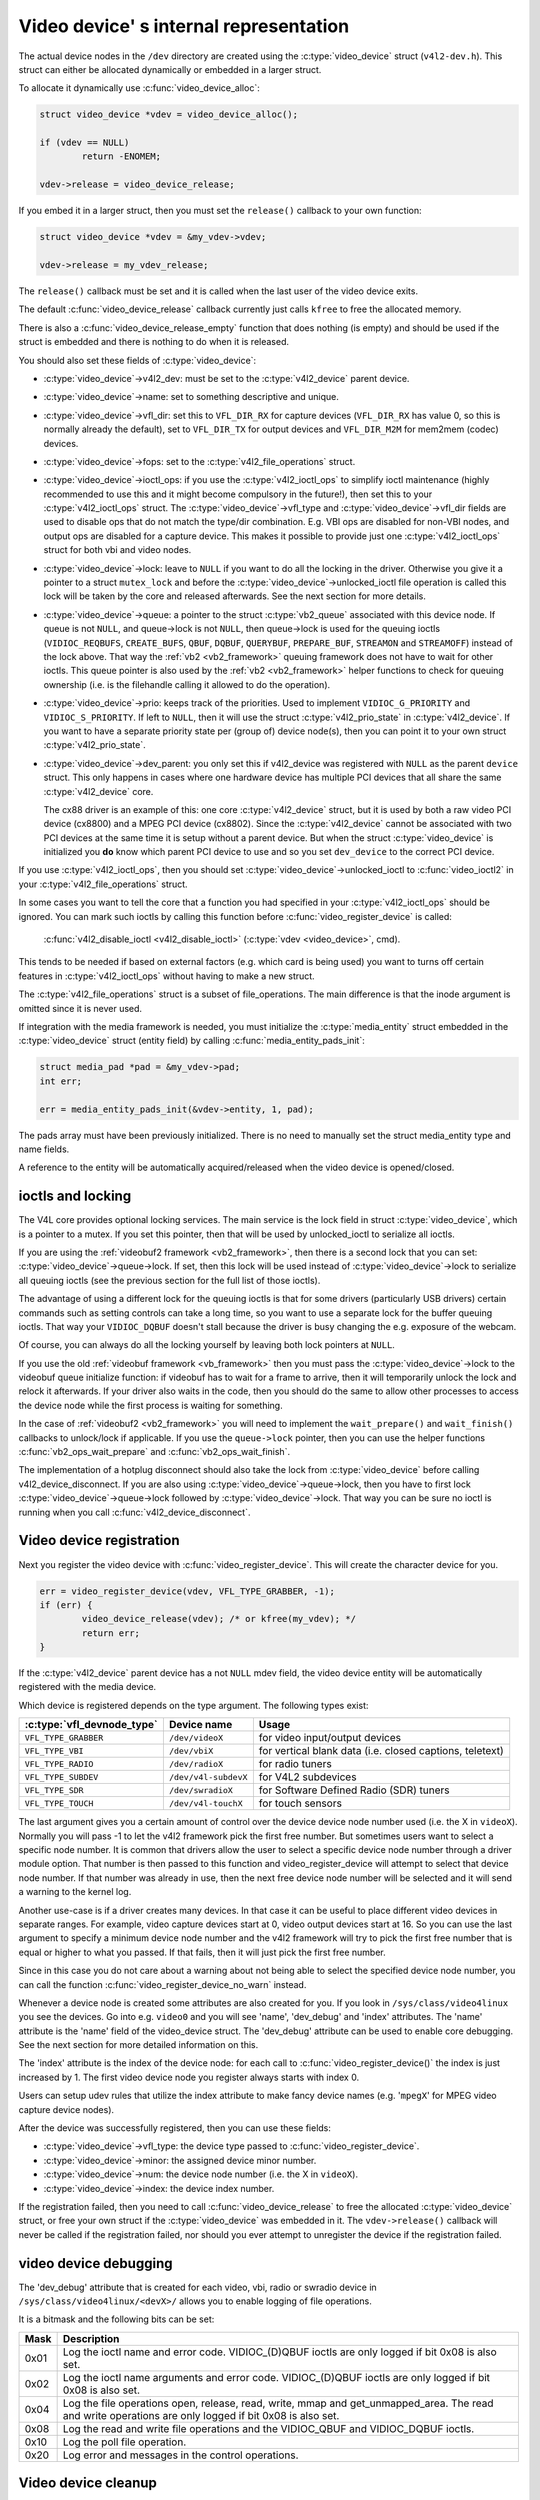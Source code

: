 .. SPDX-License-Identifier: GPL-2.0

Video device' s internal representation
=======================================

The actual device nodes in the ``/dev`` directory are created using the
:c:type:`video_device` struct (``v4l2-dev.h``). This struct can either be
allocated dynamically or embedded in a larger struct.

To allocate it dynamically use :c:func:`video_device_alloc`:

.. code-block:: c

	struct video_device *vdev = video_device_alloc();

	if (vdev == NULL)
		return -ENOMEM;

	vdev->release = video_device_release;

If you embed it in a larger struct, then you must set the ``release()``
callback to your own function:

.. code-block:: c

	struct video_device *vdev = &my_vdev->vdev;

	vdev->release = my_vdev_release;

The ``release()`` callback must be set and it is called when the last user
of the video device exits.

The default :c:func:`video_device_release` callback currently
just calls ``kfree`` to free the allocated memory.

There is also a :c:func:`video_device_release_empty` function that does
nothing (is empty) and should be used if the struct is embedded and there
is nothing to do when it is released.

You should also set these fields of :c:type:`video_device`:

- :c:type:`video_device`->v4l2_dev: must be set to the :c:type:`v4l2_device`
  parent device.

- :c:type:`video_device`->name: set to something descriptive and unique.

- :c:type:`video_device`->vfl_dir: set this to ``VFL_DIR_RX`` for capture
  devices (``VFL_DIR_RX`` has value 0, so this is normally already the
  default), set to ``VFL_DIR_TX`` for output devices and ``VFL_DIR_M2M`` for mem2mem (codec) devices.

- :c:type:`video_device`->fops: set to the :c:type:`v4l2_file_operations`
  struct.

- :c:type:`video_device`->ioctl_ops: if you use the :c:type:`v4l2_ioctl_ops`
  to simplify ioctl maintenance (highly recommended to use this and it might
  become compulsory in the future!), then set this to your
  :c:type:`v4l2_ioctl_ops` struct. The :c:type:`video_device`->vfl_type and
  :c:type:`video_device`->vfl_dir fields are used to disable ops that do not
  match the type/dir combination. E.g. VBI ops are disabled for non-VBI nodes,
  and output ops  are disabled for a capture device. This makes it possible to
  provide just one :c:type:`v4l2_ioctl_ops` struct for both vbi and
  video nodes.

- :c:type:`video_device`->lock: leave to ``NULL`` if you want to do all the
  locking  in the driver. Otherwise you give it a pointer to a struct
  ``mutex_lock`` and before the :c:type:`video_device`->unlocked_ioctl
  file operation is called this lock will be taken by the core and released
  afterwards. See the next section for more details.

- :c:type:`video_device`->queue: a pointer to the struct :c:type:`vb2_queue`
  associated with this device node.
  If queue is not ``NULL``, and queue->lock is not ``NULL``, then queue->lock
  is used for the queuing ioctls (``VIDIOC_REQBUFS``, ``CREATE_BUFS``,
  ``QBUF``, ``DQBUF``,  ``QUERYBUF``, ``PREPARE_BUF``, ``STREAMON`` and
  ``STREAMOFF``) instead of the lock above.
  That way the :ref:`vb2 <vb2_framework>` queuing framework does not have
  to wait for other ioctls.   This queue pointer is also used by the
  :ref:`vb2 <vb2_framework>` helper functions to check for
  queuing ownership (i.e. is the filehandle calling it allowed to do the
  operation).

- :c:type:`video_device`->prio: keeps track of the priorities. Used to
  implement ``VIDIOC_G_PRIORITY`` and ``VIDIOC_S_PRIORITY``.
  If left to ``NULL``, then it will use the struct :c:type:`v4l2_prio_state`
  in :c:type:`v4l2_device`. If you want to have a separate priority state per
  (group of) device node(s),   then you can point it to your own struct
  :c:type:`v4l2_prio_state`.

- :c:type:`video_device`->dev_parent: you only set this if v4l2_device was
  registered with ``NULL`` as the parent ``device`` struct. This only happens
  in cases where one hardware device has multiple PCI devices that all share
  the same :c:type:`v4l2_device` core.

  The cx88 driver is an example of this: one core :c:type:`v4l2_device` struct,
  but   it is used by both a raw video PCI device (cx8800) and a MPEG PCI device
  (cx8802). Since the :c:type:`v4l2_device` cannot be associated with two PCI
  devices at the same time it is setup without a parent device. But when the
  struct :c:type:`video_device` is initialized you **do** know which parent
  PCI device to use and so you set ``dev_device`` to the correct PCI device.

If you use :c:type:`v4l2_ioctl_ops`, then you should set
:c:type:`video_device`->unlocked_ioctl to :c:func:`video_ioctl2` in your
:c:type:`v4l2_file_operations` struct.

In some cases you want to tell the core that a function you had specified in
your :c:type:`v4l2_ioctl_ops` should be ignored. You can mark such ioctls by
calling this function before :c:func:`video_register_device` is called:

	:c:func:`v4l2_disable_ioctl <v4l2_disable_ioctl>`
	(:c:type:`vdev <video_device>`, cmd).

This tends to be needed if based on external factors (e.g. which card is
being used) you want to turns off certain features in :c:type:`v4l2_ioctl_ops`
without having to make a new struct.

The :c:type:`v4l2_file_operations` struct is a subset of file_operations.
The main difference is that the inode argument is omitted since it is never
used.

If integration with the media framework is needed, you must initialize the
:c:type:`media_entity` struct embedded in the :c:type:`video_device` struct
(entity field) by calling :c:func:`media_entity_pads_init`:

.. code-block:: c

	struct media_pad *pad = &my_vdev->pad;
	int err;

	err = media_entity_pads_init(&vdev->entity, 1, pad);

The pads array must have been previously initialized. There is no need to
manually set the struct media_entity type and name fields.

A reference to the entity will be automatically acquired/released when the
video device is opened/closed.

ioctls and locking
------------------

The V4L core provides optional locking services. The main service is the
lock field in struct :c:type:`video_device`, which is a pointer to a mutex.
If you set this pointer, then that will be used by unlocked_ioctl to
serialize all ioctls.

If you are using the :ref:`videobuf2 framework <vb2_framework>`, then there
is a second lock that you can set: :c:type:`video_device`->queue->lock. If
set, then this lock will be used instead of :c:type:`video_device`->lock
to serialize all queuing ioctls (see the previous section
for the full list of those ioctls).

The advantage of using a different lock for the queuing ioctls is that for some
drivers (particularly USB drivers) certain commands such as setting controls
can take a long time, so you want to use a separate lock for the buffer queuing
ioctls. That way your ``VIDIOC_DQBUF`` doesn't stall because the driver is busy
changing the e.g. exposure of the webcam.

Of course, you can always do all the locking yourself by leaving both lock
pointers at ``NULL``.

If you use the old :ref:`videobuf framework <vb_framework>` then you must
pass the :c:type:`video_device`->lock to the videobuf queue initialize
function: if videobuf has to wait for a frame to arrive, then it will
temporarily unlock the lock and relock it afterwards. If your driver also
waits in the code, then you should do the same to allow other
processes to access the device node while the first process is waiting for
something.

In the case of :ref:`videobuf2 <vb2_framework>` you will need to implement the
``wait_prepare()`` and ``wait_finish()`` callbacks to unlock/lock if applicable.
If you use the ``queue->lock`` pointer, then you can use the helper functions
:c:func:`vb2_ops_wait_prepare` and :c:func:`vb2_ops_wait_finish`.

The implementation of a hotplug disconnect should also take the lock from
:c:type:`video_device` before calling v4l2_device_disconnect. If you are also
using :c:type:`video_device`->queue->lock, then you have to first lock
:c:type:`video_device`->queue->lock followed by :c:type:`video_device`->lock.
That way you can be sure no ioctl is running when you call
:c:func:`v4l2_device_disconnect`.

Video device registration
-------------------------

Next you register the video device with :c:func:`video_register_device`.
This will create the character device for you.

.. code-block:: c

	err = video_register_device(vdev, VFL_TYPE_GRABBER, -1);
	if (err) {
		video_device_release(vdev); /* or kfree(my_vdev); */
		return err;
	}

If the :c:type:`v4l2_device` parent device has a not ``NULL`` mdev field,
the video device entity will be automatically registered with the media
device.

Which device is registered depends on the type argument. The following
types exist:

========================== ====================	 ==============================
:c:type:`vfl_devnode_type` Device name		 Usage
========================== ====================	 ==============================
``VFL_TYPE_GRABBER``       ``/dev/videoX``       for video input/output devices
``VFL_TYPE_VBI``           ``/dev/vbiX``         for vertical blank data (i.e.
						 closed captions, teletext)
``VFL_TYPE_RADIO``         ``/dev/radioX``       for radio tuners
``VFL_TYPE_SUBDEV``        ``/dev/v4l-subdevX``  for V4L2 subdevices
``VFL_TYPE_SDR``           ``/dev/swradioX``     for Software Defined Radio
						 (SDR) tuners
``VFL_TYPE_TOUCH``         ``/dev/v4l-touchX``   for touch sensors
========================== ====================	 ==============================

The last argument gives you a certain amount of control over the device
device node number used (i.e. the X in ``videoX``). Normally you will pass -1
to let the v4l2 framework pick the first free number. But sometimes users
want to select a specific node number. It is common that drivers allow
the user to select a specific device node number through a driver module
option. That number is then passed to this function and video_register_device
will attempt to select that device node number. If that number was already
in use, then the next free device node number will be selected and it
will send a warning to the kernel log.

Another use-case is if a driver creates many devices. In that case it can
be useful to place different video devices in separate ranges. For example,
video capture devices start at 0, video output devices start at 16.
So you can use the last argument to specify a minimum device node number
and the v4l2 framework will try to pick the first free number that is equal
or higher to what you passed. If that fails, then it will just pick the
first free number.

Since in this case you do not care about a warning about not being able
to select the specified device node number, you can call the function
:c:func:`video_register_device_no_warn` instead.

Whenever a device node is created some attributes are also created for you.
If you look in ``/sys/class/video4linux`` you see the devices. Go into e.g.
``video0`` and you will see 'name', 'dev_debug' and 'index' attributes. The
'name' attribute is the 'name' field of the video_device struct. The
'dev_debug' attribute can be used to enable core debugging. See the next
section for more detailed information on this.

The 'index' attribute is the index of the device node: for each call to
:c:func:`video_register_device()` the index is just increased by 1. The
first video device node you register always starts with index 0.

Users can setup udev rules that utilize the index attribute to make fancy
device names (e.g. '``mpegX``' for MPEG video capture device nodes).

After the device was successfully registered, then you can use these fields:

- :c:type:`video_device`->vfl_type: the device type passed to
  :c:func:`video_register_device`.
- :c:type:`video_device`->minor: the assigned device minor number.
- :c:type:`video_device`->num: the device node number (i.e. the X in
  ``videoX``).
- :c:type:`video_device`->index: the device index number.

If the registration failed, then you need to call
:c:func:`video_device_release` to free the allocated :c:type:`video_device`
struct, or free your own struct if the :c:type:`video_device` was embedded in
it. The ``vdev->release()`` callback will never be called if the registration
failed, nor should you ever attempt to unregister the device if the
registration failed.

video device debugging
----------------------

The 'dev_debug' attribute that is created for each video, vbi, radio or swradio
device in ``/sys/class/video4linux/<devX>/`` allows you to enable logging of
file operations.

It is a bitmask and the following bits can be set:

.. tabularcolumns:: |p{5ex}|L|

===== ================================================================
Mask  Description
===== ================================================================
0x01  Log the ioctl name and error code. VIDIOC_(D)QBUF ioctls are
      only logged if bit 0x08 is also set.
0x02  Log the ioctl name arguments and error code. VIDIOC_(D)QBUF
      ioctls are
      only logged if bit 0x08 is also set.
0x04  Log the file operations open, release, read, write, mmap and
      get_unmapped_area. The read and write operations are only
      logged if bit 0x08 is also set.
0x08  Log the read and write file operations and the VIDIOC_QBUF and
      VIDIOC_DQBUF ioctls.
0x10  Log the poll file operation.
0x20  Log error and messages in the control operations.
===== ================================================================

Video device cleanup
--------------------

When the video device nodes have to be removed, either during the unload
of the driver or because the USB device was disconnected, then you should
unregister them with:

	:c:func:`video_unregister_device`
	(:c:type:`vdev <video_device>`);

This will remove the device nodes from sysfs (causing udev to remove them
from ``/dev``).

After :c:func:`video_unregister_device` returns no new opens can be done.
However, in the case of USB devices some application might still have one of
these device nodes open. So after the unregister all file operations (except
release, of course) will return an error as well.

When the last user of the video device node exits, then the ``vdev->release()``
callback is called and you can do the final cleanup there.

Don't forget to cleanup the media entity associated with the video device if
it has been initialized:

	:c:func:`media_entity_cleanup <media_entity_cleanup>`
	(&vdev->entity);

This can be done from the release callback.


helper functions
----------------

There are a few useful helper functions:

- file and :c:type:`video_device` private data

You can set/get driver private data in the video_device struct using:

	:c:func:`video_get_drvdata <video_get_drvdata>`
	(:c:type:`vdev <video_device>`);

	:c:func:`video_set_drvdata <video_set_drvdata>`
	(:c:type:`vdev <video_device>`);

Note that you can safely call :c:func:`video_set_drvdata` before calling
:c:func:`video_register_device`.

And this function:

	:c:func:`video_devdata <video_devdata>`
	(struct file \*file);

returns the video_device belonging to the file struct.

The :c:func:`video_devdata` function combines :c:func:`video_get_drvdata`
with :c:func:`video_devdata`:

	:c:func:`video_drvdata <video_drvdata>`
	(struct file \*file);

You can go from a :c:type:`video_device` struct to the v4l2_device struct using:

.. code-block:: c

	struct v4l2_device *v4l2_dev = vdev->v4l2_dev;

- Device node name

The :c:type:`video_device` node kernel name can be retrieved using:

	:c:func:`video_device_node_name <video_device_node_name>`
	(:c:type:`vdev <video_device>`);

The name is used as a hint by userspace tools such as udev. The function
should be used where possible instead of accessing the video_device::num and
video_device::minor fields.

video_device functions and data structures
------------------------------------------

.. kernel-doc:: include/media/v4l2-dev.h
